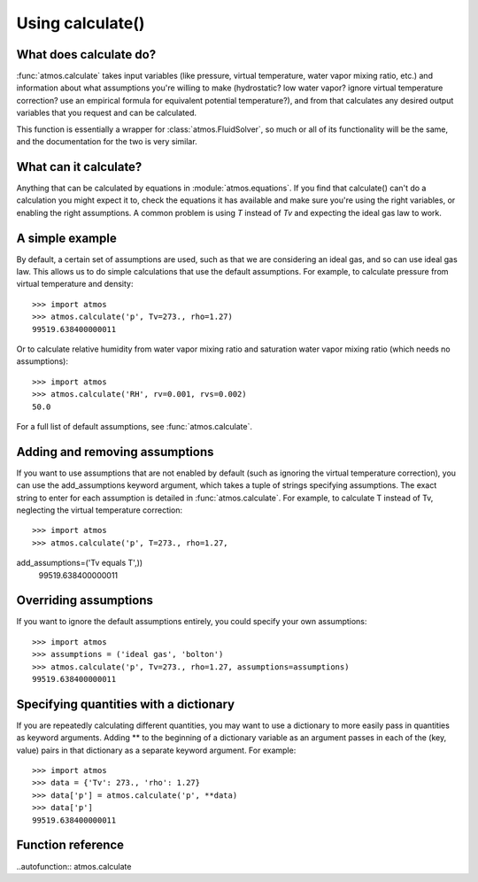 Using calculate()
=================

What does calculate do?
-----------------------

:func:`atmos.calculate` takes input variables (like
pressure, virtual temperature, water vapor mixing ratio, etc.) and information
about what assumptions you're willing to make (hydrostatic? low water vapor?
ignore virtual temperature correction? use an empirical formula for
equivalent potential temperature?), and from that calculates any desired
output variables that you request and can be calculated.

This function is essentially a wrapper for :class:`atmos.FluidSolver`, so
much or all of its functionality will be the same, and the documentation for
the two is very similar.

What can it calculate?
----------------------

Anything that can be calculated by equations in :module:`atmos.equations`.
If you find that calculate() can't do a calculation you might expect it
to, check the equations it has available and make sure you're using the right
variables, or enabling the right assumptions. A common problem is using *T*
instead of *Tv* and expecting the ideal gas law to work.

A simple example
----------------

By default, a certain set of assumptions are used, such as that we are
considering an ideal gas, and so can use ideal gas law. This allows us to do
simple calculations that use the default assumptions. For example, to
calculate pressure from virtual temperature and density::

    >>> import atmos
    >>> atmos.calculate('p', Tv=273., rho=1.27)
    99519.638400000011

Or to calculate relative humidity from water vapor mixing ratio and
saturation water vapor mixing ratio (which needs no assumptions)::

    >>> import atmos
    >>> atmos.calculate('RH', rv=0.001, rvs=0.002)
    50.0

For a full list of default assumptions, see :func:`atmos.calculate`.

Adding and removing assumptions
-------------------------------

If you want to use assumptions that are not enabled by default (such as
ignoring the virtual temperature correction), you can use the add_assumptions
keyword argument, which takes a tuple of strings specifying assumptions.
The exact string to enter for each assumption is detailed in
:func:`atmos.calculate`. For example, to calculate T instead of Tv, neglecting
the virtual temperature correction::

    >>> import atmos
    >>> atmos.calculate('p', T=273., rho=1.27, 
add_assumptions=('Tv equals T',))
    99519.638400000011

Overriding assumptions
----------------------

If you want to ignore the default assumptions entirely, you could specify
your own assumptions::

    >>> import atmos
    >>> assumptions = ('ideal gas', 'bolton')
    >>> atmos.calculate('p', Tv=273., rho=1.27, assumptions=assumptions)
    99519.638400000011

Specifying quantities with a dictionary
---------------------------------------

If you are repeatedly calculating different quantities, you may want to use
a dictionary to more easily pass in quantities as keyword arguments. Adding
\*\* to the beginning of a dictionary variable as an argument passes in
each of the (key, value) pairs in that dictionary as a separate keyword
argument. For example::

    >>> import atmos
    >>> data = {'Tv': 273., 'rho': 1.27}
    >>> data['p'] = atmos.calculate('p', **data)
    >>> data['p']
    99519.638400000011

Function reference
------------------

..autofunction:: atmos.calculate
